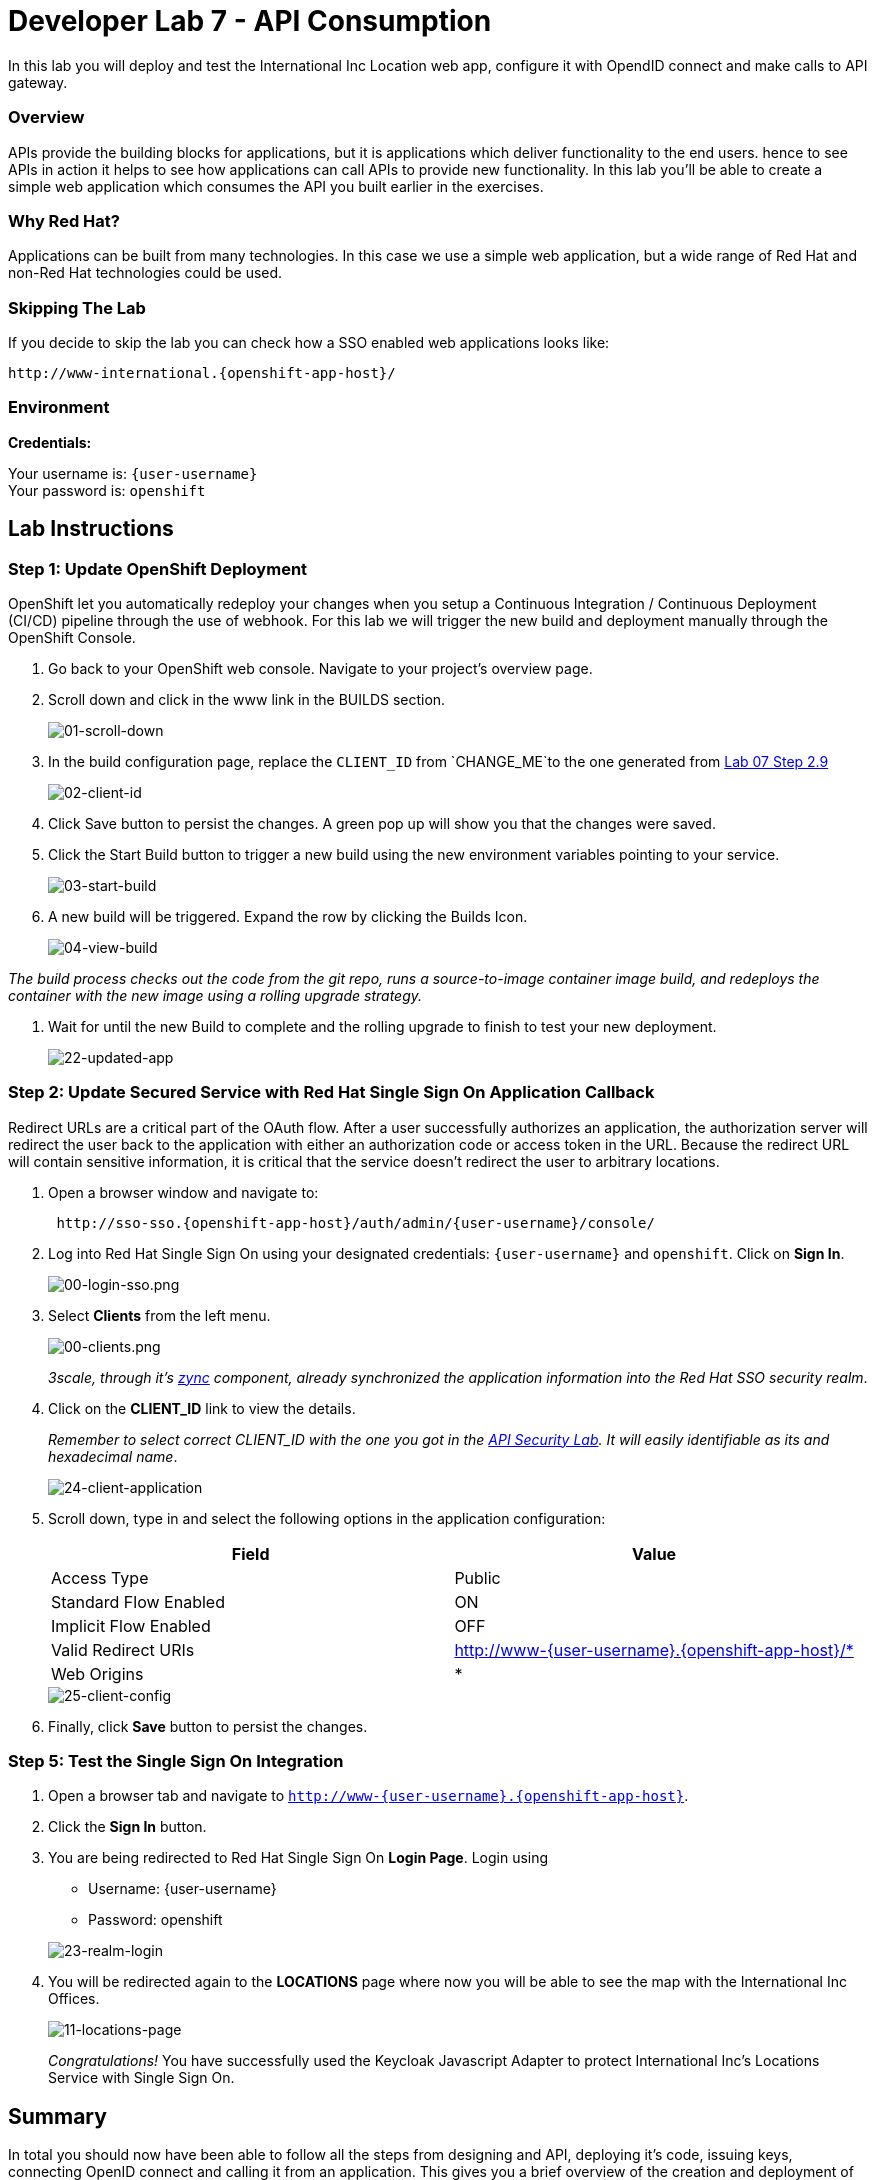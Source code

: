 :walkthrough: Create a simple web application which consumes the API you built earlier in the exercises
:user-password: openshift
:next-lab-url: https://tutorial-web-app-webapp.{openshift-app-host}/tutorial/dayinthelife-integration.git-citizen-integrator-track-lab07/


[id='api-consumption']
= Developer Lab 7 - API Consumption

In this lab you will deploy and test the International Inc Location web app, configure it with OpendID connect and make calls to API gateway.

[time=2]
[id="overview"]
=== Overview

APIs provide the building blocks for applications, but it is applications which deliver functionality to the end users. hence to see APIs in action it helps to see how applications can call APIs to provide new functionality. In this lab you'll be able to create a simple web application which consumes the API you built earlier in the exercises.

=== Why Red Hat?

Applications can be built from many technologies. In this case we use a simple web application, but a wide range of Red Hat and non-Red Hat technologies could be used.

=== Skipping The Lab

If you decide to skip the lab you can check how a SSO enabled web applications looks like:

[source,bash,subs="attributes+"]
----
http://www-international.{openshift-app-host}/
----

=== Environment

*Credentials:*

Your username is: `{user-username}` +
Your password is: `{user-password}`

[time=15]
[id="lab-instructions"]
== Lab Instructions

=== Step 1: Update OpenShift Deployment

OpenShift let you automatically redeploy your changes when you setup a Continuous Integration / Continuous Deployment (CI/CD) pipeline through the use of webhook. For this lab we will trigger the new build and deployment manually through the OpenShift Console.

. Go back to your OpenShift web console. Navigate to your project's overview page.
. Scroll down and click in the www link in the BUILDS section.
+
image::images/deploy-10.png[01-scroll-down, role="integr8ly-img-responsive"]

. In the build configuration page, replace the `CLIENT_ID` from `CHANGE_ME`to the one generated from https://tutorial-web-app-webapp.{openshift-app-host}/tutorial/dayinthelife-integration.git-developer-track-lab07/task/1[Lab 07 Step 2.9]
+
image::images/deploy-11.png[02-client-id, role="integr8ly-img-responsive"]

. Click Save button to persist the changes. A green pop up will show you that the changes were saved.
. Click the Start Build button to trigger a new build using the new environment variables pointing to your service.
+
image::images/deploy-12.png[03-start-build, role="integr8ly-img-responsive"]

. A new build will be triggered. Expand the row by clicking the Builds Icon.
+
image::images/deploy-13.png[04-view-build, role="integr8ly-img-responsive"]

_The build process checks out the code from the git repo, runs a source-to-image container image build, and redeploys the container with the new image using a rolling upgrade strategy._

. Wait for until the new Build to complete and the rolling upgrade to finish to test your new deployment.
+
image::images/consume-22.png[22-updated-app, role="integr8ly-img-responsive"]

=== Step 2: Update Secured Service with Red Hat Single Sign On Application Callback

Redirect URLs are a critical part of the OAuth flow. After a user successfully authorizes an application, the authorization server will redirect the user back to the application with either an authorization code or access token in the URL. Because the redirect URL will contain sensitive information, it is critical that the service doesn't redirect the user to arbitrary locations.

. Open a browser window and navigate to:
+
[source,bash,subs="attributes+"]
----
 http://sso-sso.{openshift-app-host}/auth/admin/{user-username}/console/
----

. Log into Red Hat Single Sign On using your designated credentials: `{user-username}` and `{user-password}`. Click on *Sign In*.
+
image::images/00-login-sso.png[00-login-sso.png, role="integr8ly-img-responsive"]

. Select *Clients* from the left menu.
+
image::images/00-clients.png[00-clients.png, role="integr8ly-img-responsive"]
+

_3scale, through it's https://github.com/3scale/zync/[zync] component, already synchronized the application information into the Red Hat SSO security realm_.

. Click on the *CLIENT_ID* link to view the details.
+
_Remember to select correct CLIENT_ID with the one you got in the link:https://tutorial-web-app-webapp.apps.mexico-280c.openshiftworkshop.com/tutorial/dayinthelife-integration.git-developer-track-lab07/task/1[API Security Lab]. It will easily identifiable as its and hexadecimal name_.
+
image::images/consume-24.png[24-client-application, role="integr8ly-img-responsive"]

. Scroll down, type in and select the following options in the application configuration:
+
|===
| Field | Value

| Access Type
| Public

| Standard Flow Enabled
| ON

| Implicit Flow Enabled
| OFF

| Valid Redirect URIs
| http://www-{user-username}.{openshift-app-host}/*

| Web Origins
| *
|===

+
image::images/consume-25.png[25-client-config, role="integr8ly-img-responsive"]

. Finally, click *Save* button to persist the changes.

=== Step 5: Test the Single Sign On Integration

. Open a browser tab and navigate to `http://www-{user-username}.{openshift-app-host}`.

. Click the *Sign In* button.
. You are being redirected to Red Hat Single Sign On *Login Page*. Login using
 ** Username: {user-username}
 ** Password: {user-password}

+
image::images/consume-23.png[23-realm-login, role="integr8ly-img-responsive"]
. You will be redirected again to the *LOCATIONS* page where now you will be able to see the map with the International Inc Offices.
+
image::images/consume-14.png[11-locations-page, role="integr8ly-img-responsive"]

+
_Congratulations!_ You have successfully used the Keycloak Javascript Adapter to protect International Inc's Locations Service with Single Sign On.

[time=1]
[id="summary"]
== Summary

In total you should now have been able to follow all the steps from designing and API, deploying it's code, issuing keys, connecting OpenID connect and calling it from an application. This gives you a brief overview of the creation and deployment of an API. There are many variations and extensions of these general principles to explore!

[time=1]
[id="steps-beyond"]
== Steps Beyond
So, you want more? If you have time, you can try our bonus lab. This lab focuses demonstrates Fuse Online, showcasing Apicurito to define your API contract, autogenerate an integration, deploy it, then secure your newly created API using 3scale Smart Discovery.

If you'd like to try this out, you can now proceed to link:{next-lab-url}[Lab 8]

[time=1]
[id="further-reading"]
== Notes and Further Reading

* http://microcks.github.io/[Red Hat 3scale API Management]
* https://developers.redhat.com/blog/2017/11/21/setup-3scale-openid-connect-oidc-integration-rh-sso/[Setup OIDC with 3scale]
